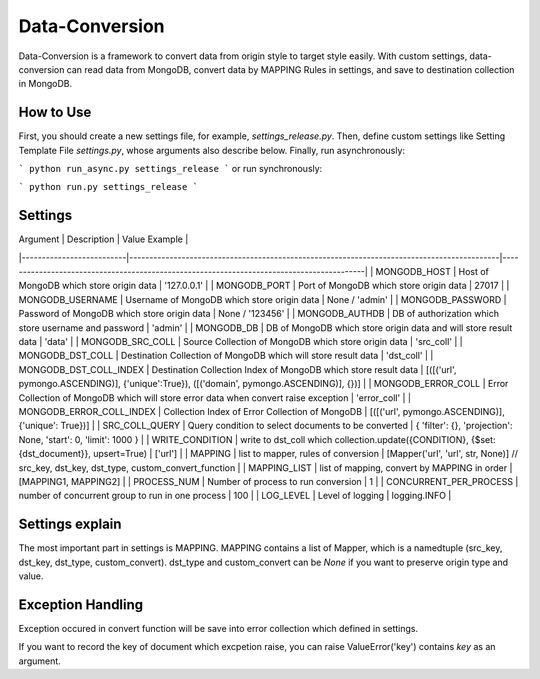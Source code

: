 ================
Data-Conversion
================

Data-Conversion is a framework to convert data from origin style to target style easily.
With custom settings, data-conversion can read data from MongoDB, convert
data by MAPPING Rules in settings, and save to destination collection in MongoDB.

How to Use
===========

First, you should create a new settings file, for example, `settings_release.py`.
Then, define custom settings like Setting Template File `settings.py`, whose arguments also describe below.
Finally, run asynchronously:

```
python run_async.py settings_release
```
or run synchronously:

```
python run.py settings_release
```


Settings
==========

| Argument                 | Description                                                                                | Value Example                                                                            |
|--------------------------|--------------------------------------------------------------------------------------------|------------------------------------------------------------------------------------------|
| MONGODB_HOST             | Host of MongoDB which store origin data                                                    | '127.0.0.1'                                                                              |
| MONGODB_PORT             | Port of MongoDB which store origin data                                                    | 27017                                                                                    |
| MONGODB_USERNAME         | Username of MongoDB which store origin data                                                | None / 'admin'                                                                           |
| MONGODB_PASSWORD         | Password of MongoDB which store origin data                                                | None / '123456'                                                                          |
| MONGODB_AUTHDB           | DB of authorization which store username and password                                      | 'admin'                                                                                  |
| MONGODB_DB               | DB of MongoDB which store origin data and will store result data                           | 'data'                                                                                   |
| MONGODB_SRC_COLL         | Source Collection of MongoDB which store origin data                                       | 'src_coll'                                                                               |
| MONGODB_DST_COLL         | Destination Collection of MongoDB which will store result data                             | 'dst_coll'                                                                               |
| MONGODB_DST_COLL_INDEX   | Destination Collection Index of MongoDB which store result data                            | [([('url', pymongo.ASCENDING)], {'unique':True}), ([('domain', pymongo.ASCENDING)], {})] |
| MONGODB_ERROR_COLL       | Error Collection of MongoDB which will store error data when convert raise exception       | 'error_coll'                                                                             |
| MONGODB_ERROR_COLL_INDEX | Collection Index of Error Collection of MongoDB                                            | [([('url', pymongo.ASCENDING)], {'unique': True})]                                       |
| SRC_COLL_QUERY           | Query condition to select documents to be converted                                        | { 'filter': {}, 'projection': None, 'start': 0, 'limit': 1000 }                          |
| WRITE_CONDITION          | write to dst_coll which collection.update({CONDITION}, {$set:{dst_document}}, upsert=True) | ['url']                                                                                  |
| MAPPING                  | list to mapper, rules of conversion                                                        | [Mapper('url', 'url', str, None)] // src_key, dst_key, dst_type, custom_convert_function |
| MAPPING_LIST             | list of mapping, convert by MAPPING in order                                               | [MAPPING1, MAPPING2]                                                                     |
| PROCESS_NUM              | Number of process to run conversion                                                        | 1                                                                                        |
| CONCURRENT_PER_PROCESS   | number of concurrent group to run in one process                                           | 100                                                                                      |
| LOG_LEVEL                | Level of logging                                                                           | logging.INFO                                                                             |

Settings explain
==================
The most important part in settings is MAPPING. MAPPING contains a list of Mapper,
which is a namedtuple (src_key, dst_key, dst_type, custom_convert).
dst_type and custom_convert can be `None` if you want to preserve origin type and value.


Exception Handling
===================
Exception occured in convert function will be save into error collection which
defined in settings.

If you want to record the key of document which excpetion raise, you can
raise ValueError('key') contains `key` as an argument. 
